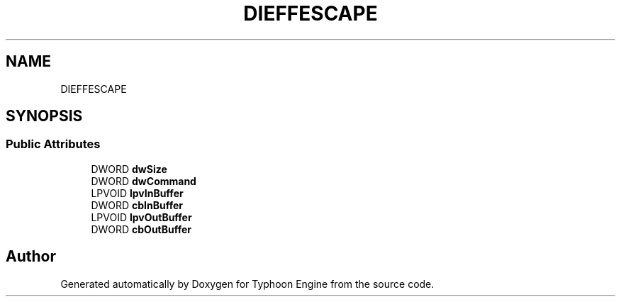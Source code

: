 .TH "DIEFFESCAPE" 3 "Sat Jul 20 2019" "Version 0.1" "Typhoon Engine" \" -*- nroff -*-
.ad l
.nh
.SH NAME
DIEFFESCAPE
.SH SYNOPSIS
.br
.PP
.SS "Public Attributes"

.in +1c
.ti -1c
.RI "DWORD \fBdwSize\fP"
.br
.ti -1c
.RI "DWORD \fBdwCommand\fP"
.br
.ti -1c
.RI "LPVOID \fBlpvInBuffer\fP"
.br
.ti -1c
.RI "DWORD \fBcbInBuffer\fP"
.br
.ti -1c
.RI "LPVOID \fBlpvOutBuffer\fP"
.br
.ti -1c
.RI "DWORD \fBcbOutBuffer\fP"
.br
.in -1c

.SH "Author"
.PP 
Generated automatically by Doxygen for Typhoon Engine from the source code\&.
